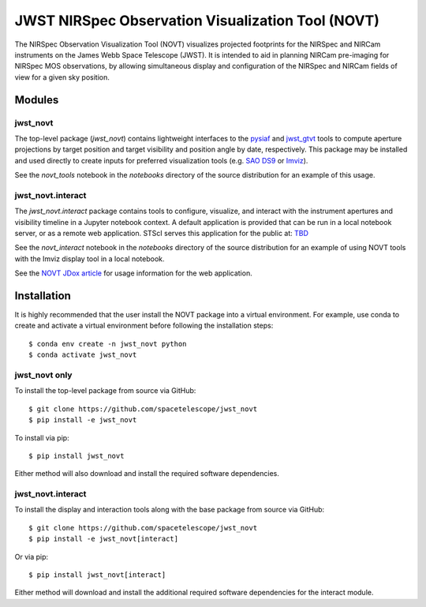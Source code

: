 JWST NIRSpec Observation Visualization Tool (NOVT)
==================================================

.. only:: html and draft

    .. image:: https://github.com/spacetelescope/jwst_novt/workflows/CI/badge.svg
        :target: https://github.com/spacetelescope/jwst_novt/actions
        :alt: GitHub Actions CI Status
    .. image:: https://codecov.io/gh/spacetelescope/jwst_novt/branch/main/graph/badge.svg
        :target: https://codecov.io/gh/spacetelescope/jwst_novt
        :alt: Coverage Status
    .. image:: https://readthedocs.org/projects/jwst_novt/badge/?version=latest
        :target: https://jwst_novt.readthedocs.io/en/latest/?badge=latest
        :alt: Documentation Status
    .. image:: http://img.shields.io/badge/powered%20by-AstroPy-orange.svg?style=flat
       :target: http://www.astropy.org
       :alt: Powered by Astropy Badge


The NIRSpec Observation Visualization Tool (NOVT) visualizes projected footprints
for the NIRSpec and NIRCam instruments on the James Webb Space Telescope (JWST).
It is intended to aid in planning NIRCam pre-imaging for NIRSpec MOS observations,
by allowing simultaneous display and configuration of the NIRSpec and NIRCam
fields of view for a given sky position.

Modules
-------

jwst_novt
~~~~~~~~~
The top-level package (`jwst_novt`) contains lightweight interfaces to the
`pysiaf <https://github.com/spacetelescope/pysiaf>`__ and
`jwst_gtvt <https://github.com/spacetelescope/jwst_gtvt>`__
tools to compute aperture projections by target position and
target visibility and position angle by date, respectively. This package may
be installed and used directly to create inputs for preferred visualization
tools (e.g.
`SAO DS9 <https://sites.google.com/cfa.harvard.edu/saoimageds9>`__ or
`Imviz <https://jdaviz.readthedocs.io/en/latest/imviz/index.html>`__).

See the `novt_tools` notebook in the `notebooks` directory of the source
distribution for an example of this usage.

jwst_novt.interact
~~~~~~~~~~~~~~~~~~
The `jwst_novt.interact` package contains tools to configure, visualize, and interact
with the instrument apertures and visibility timeline in a Jupyter notebook
context. A default application is provided that can be run in a local notebook
server, or as a remote web application.  STScI serves this application for the
public at: `TBD <tbd>`__

See the `novt_interact` notebook in the `notebooks` directory of the source
distribution for an example of using NOVT tools with the Imviz display tool in
a local notebook.

See the `NOVT JDox article <https://jwst-docs.stsci.edu/jwst-near-infrared-spectrograph/nirspec-apt-templates/nirspec-multi-object-spectroscopy-apt-template/nirspec-observation-visualization-tool-help>`__
for usage information for the web application.

Installation
------------

It is highly recommended that the user install the NOVT package into a virtual
environment.  For example, use conda to create and activate a virtual environment
before following the installation steps::

    $ conda env create -n jwst_novt python
    $ conda activate jwst_novt

jwst_novt only
~~~~~~~~~~~~~~

To install the top-level package from source via GitHub::

    $ git clone https://github.com/spacetelescope/jwst_novt
    $ pip install -e jwst_novt


To install via pip::

    $ pip install jwst_novt

Either method will also download and install the required software dependencies.

jwst_novt.interact
~~~~~~~~~~~~~~~~~~

To install the display and interaction tools along with the base package from
source via GitHub::

    $ git clone https://github.com/spacetelescope/jwst_novt
    $ pip install -e jwst_novt[interact]


Or via pip::

    $ pip install jwst_novt[interact]

Either method will download and install the additional required software dependencies
for the interact module.
